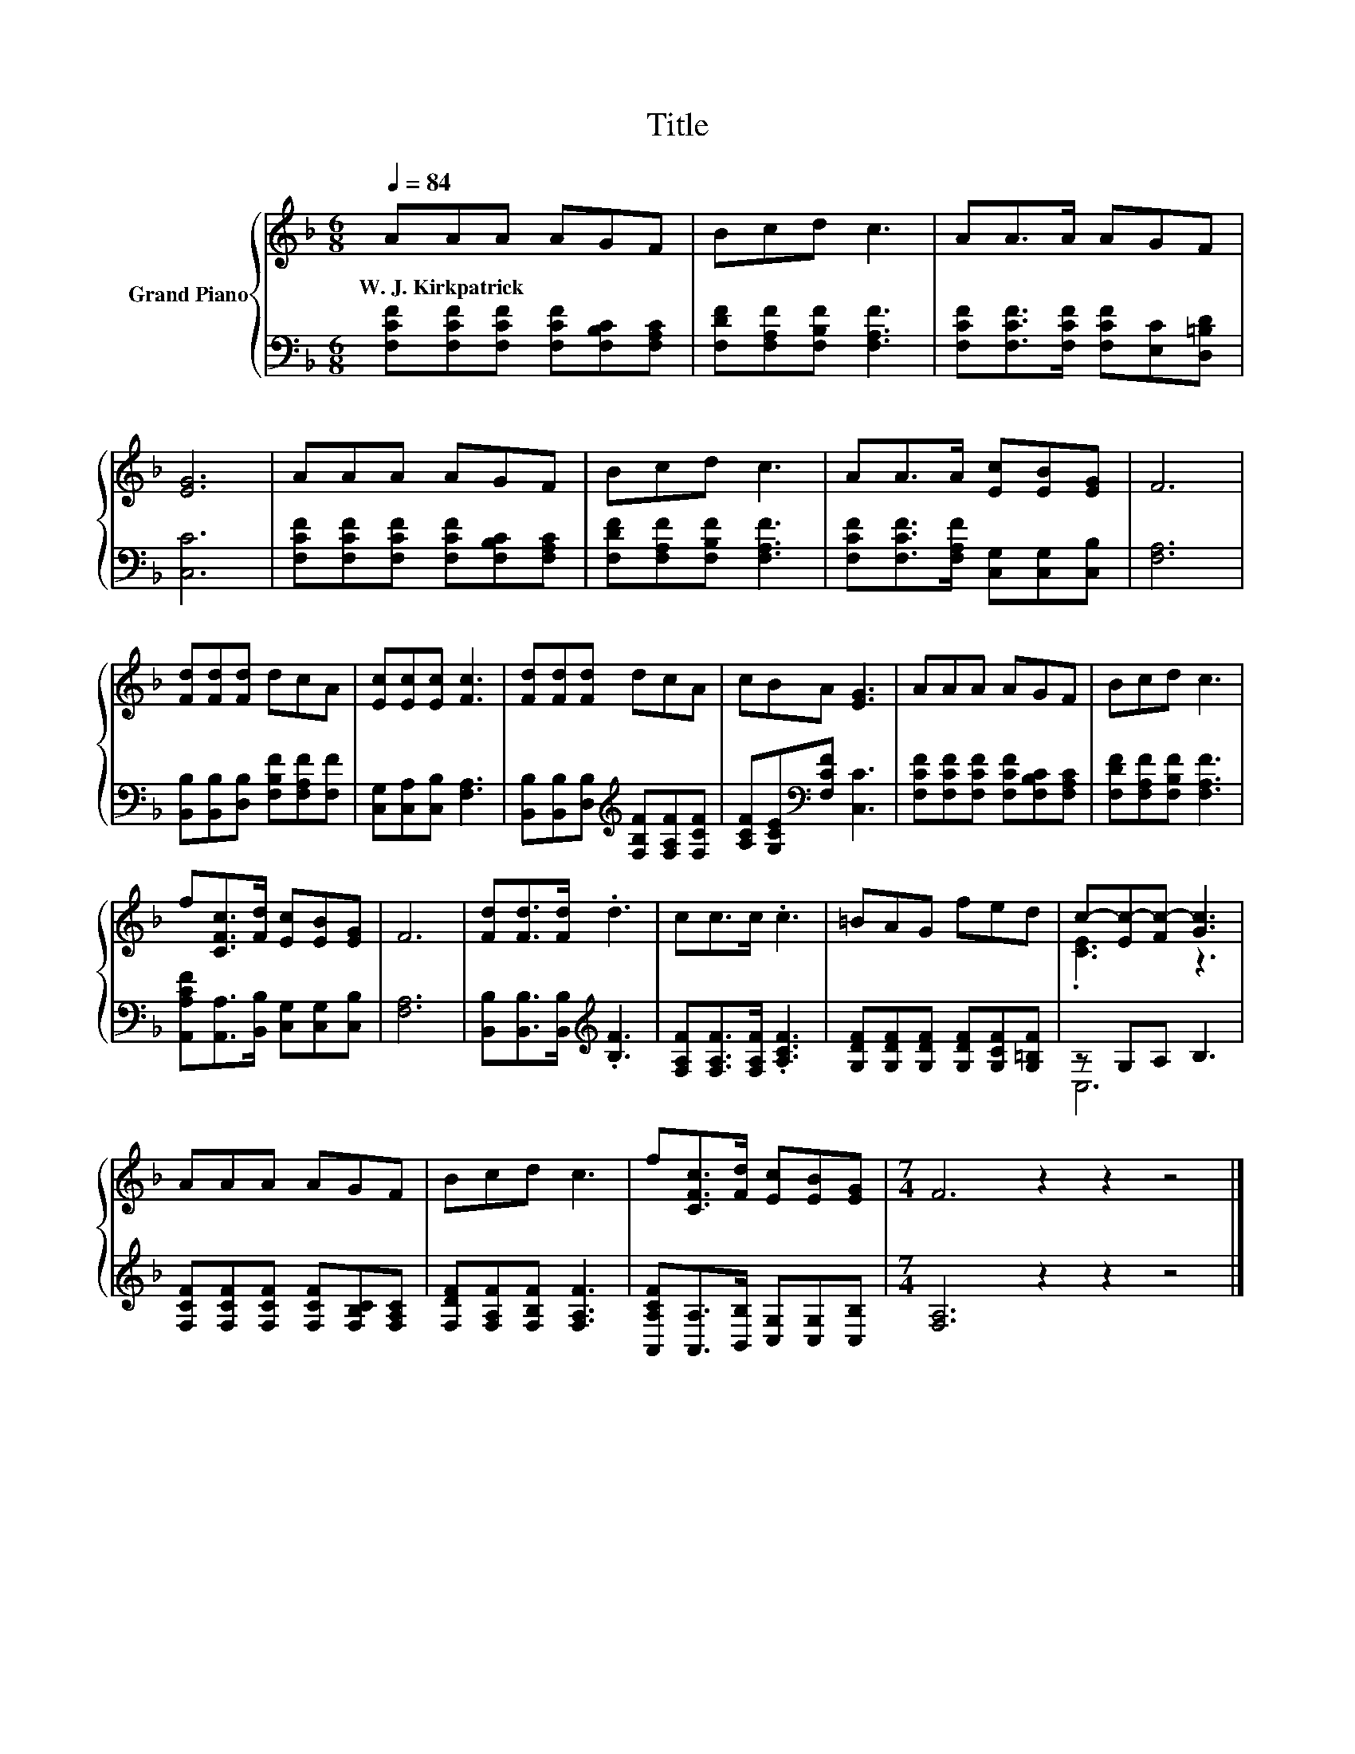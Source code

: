 X:1
T:Title
%%score { ( 1 3 ) | ( 2 4 ) }
L:1/8
Q:1/4=84
M:6/8
K:F
V:1 treble nm="Grand Piano"
V:3 treble 
V:2 bass 
V:4 bass 
V:1
 AAA AGF | Bcd c3 | AA>A AGF | [EG]6 | AAA AGF | Bcd c3 | AA>A [Ec][EB][EG] | F6 | %8
w: W.~J.~Kirkpatrick * * * * *||||||||
 [Fd][Fd][Fd] dcA | [Ec][Ec][Ec] [Fc]3 | [Fd][Fd][Fd] dcA | cBA [EG]3 | AAA AGF | Bcd c3 | %14
w: ||||||
 f[CFc]>[Fd] [Ec][EB][EG] | F6 | [Fd][Fd]>[Fd] .d3 | cc>c .c3 | =BAG fed | c-[Ec-][Fc-] [Gc]3 | %20
w: ||||||
 AAA AGF | Bcd c3 | f[CFc]>[Fd] [Ec][EB][EG] |[M:7/4] F6 z2 z2 z4 |] %24
w: ||||
V:2
 [F,CF][F,CF][F,CF] [F,CF][F,B,C][F,A,C] | [F,DF][F,A,F][F,B,F] [F,A,F]3 | %2
 [F,CF][F,CF]>[F,CF] [F,CF][E,C][D,=B,D] | [C,C]6 | [F,CF][F,CF][F,CF] [F,CF][F,B,C][F,A,C] | %5
 [F,DF][F,A,F][F,B,F] [F,A,F]3 | [F,CF][F,CF]>[F,A,F] [C,G,][C,G,][C,B,] | [F,A,]6 | %8
 [B,,B,][B,,B,][D,B,] [F,B,F][F,A,F][F,F] | [C,G,][C,A,][C,B,] [F,A,]3 | %10
 [B,,B,][B,,B,][D,B,][K:treble] [F,B,F][F,A,F][F,CF] | [A,CF][G,CE][K:bass][F,CF] [C,C]3 | %12
 [F,CF][F,CF][F,CF] [F,CF][F,B,C][F,A,C] | [F,DF][F,A,F][F,B,F] [F,A,F]3 | %14
 [A,,A,CF][A,,A,]>[B,,B,] [C,G,][C,G,][C,B,] | [F,A,]6 | [B,,B,][B,,B,]>[B,,B,][K:treble] .[B,F]3 | %17
 [F,A,F][F,A,F]>[F,A,F] .[A,CF]3 | [G,DF][G,DF][G,DF] [G,DF][G,CF][G,=B,F] | z G,A, B,3 | %20
 [F,CF][F,CF][F,CF] [F,CF][F,B,C][F,A,C] | [F,DF][F,A,F][F,B,F] [F,A,F]3 | %22
 [A,,A,CF][A,,A,]>[B,,B,] [C,G,][C,G,][C,B,] |[M:7/4] [F,A,]6 z2 z2 z4 |] %24
V:3
 x6 | x6 | x6 | x6 | x6 | x6 | x6 | x6 | x6 | x6 | x6 | x6 | x6 | x6 | x6 | x6 | x6 | x6 | x6 | %19
 .[CE]3 z3 | x6 | x6 | x6 |[M:7/4] x14 |] %24
V:4
 x6 | x6 | x6 | x6 | x6 | x6 | x6 | x6 | x6 | x6 | x3[K:treble] x3 | x2[K:bass] x4 | x6 | x6 | x6 | %15
 x6 | x3[K:treble] x3 | x6 | x6 | C,6 | x6 | x6 | x6 |[M:7/4] x14 |] %24

